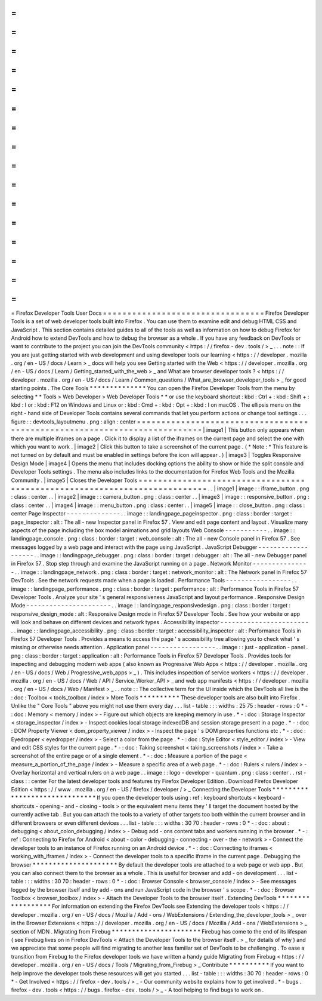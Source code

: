 =
=
=
=
=
=
=
=
=
=
=
=
=
=
=
=
=
=
=
=
=
=
=
=
=
=
=
=
=
=
=
=
=
Firefox
Developer
Tools
User
Docs
=
=
=
=
=
=
=
=
=
=
=
=
=
=
=
=
=
=
=
=
=
=
=
=
=
=
=
=
=
=
=
=
=
Firefox
Developer
Tools
is
a
set
of
web
developer
tools
built
into
Firefox
.
You
can
use
them
to
examine
edit
and
debug
HTML
CSS
and
JavaScript
.
This
section
contains
detailed
guides
to
all
of
the
tools
as
well
as
information
on
how
to
debug
Firefox
for
Android
how
to
extend
DevTools
and
how
to
debug
the
browser
as
a
whole
.
If
you
have
any
feedback
on
DevTools
or
want
to
contribute
to
the
project
you
can
join
the
DevTools
community
<
https
:
/
/
firefox
-
dev
.
tools
/
>
_
.
.
.
note
:
:
If
you
are
just
getting
started
with
web
development
and
using
developer
tools
our
learning
<
https
:
/
/
developer
.
mozilla
.
org
/
en
-
US
/
docs
/
Learn
>
_
docs
will
help
you
see
Getting
started
with
the
Web
<
https
:
/
/
developer
.
mozilla
.
org
/
en
-
US
/
docs
/
Learn
/
Getting_started_with_the_web
>
_
and
What
are
browser
developer
tools
?
<
https
:
/
/
developer
.
mozilla
.
org
/
en
-
US
/
docs
/
Learn
/
Common_questions
/
What_are_browser_developer_tools
>
_
for
good
starting
points
.
The
Core
Tools
*
*
*
*
*
*
*
*
*
*
*
*
*
*
You
can
open
the
Firefox
Developer
Tools
from
the
menu
by
selecting
*
*
Tools
>
Web
Developer
>
Web
Developer
Tools
*
*
or
use
the
keyboard
shortcut
:
kbd
:
Ctrl
+
:
kbd
:
Shift
+
:
kbd
:
I
or
:
kbd
:
F12
on
Windows
and
Linux
or
:
kbd
:
Cmd
+
:
kbd
:
Opt
+
:
kbd
:
I
on
macOS
.
The
ellipsis
menu
on
the
right
-
hand
side
of
Developer
Tools
contains
several
commands
that
let
you
perform
actions
or
change
tool
settings
.
.
.
figure
:
:
devtools_layoutmenu
.
png
:
align
:
center
=
=
=
=
=
=
=
=
=
=
=
=
=
=
=
=
=
=
=
=
=
=
=
=
=
=
=
=
=
=
=
=
=
=
=
=
=
=
=
=
=
=
=
=
=
=
=
=
=
=
=
=
=
=
=
=
=
=
=
=
=
=
=
=
=
=
=
=
=
=
=
=
=
=
|
image1
|
This
button
only
appears
when
there
are
multiple
iframes
on
a
page
.
Click
it
to
display
a
list
of
the
iframes
on
the
current
page
and
select
the
one
with
which
you
want
to
work
.
|
image2
|
Click
this
button
to
take
a
screenshot
of
the
current
page
.
(
*
Note
:
*
This
feature
is
not
turned
on
by
default
and
must
be
enabled
in
settings
before
the
icon
will
appear
.
)
|
image3
|
Toggles
Responsive
Design
Mode
|
image4
|
Opens
the
menu
that
includes
docking
options
the
ability
to
show
or
hide
the
split
console
and
Developer
Tools
settings
.
The
menu
also
includes
links
to
the
documentation
for
Firefox
Web
Tools
and
the
Mozilla
Community
.
|
image5
|
Closes
the
Developer
Tools
=
=
=
=
=
=
=
=
=
=
=
=
=
=
=
=
=
=
=
=
=
=
=
=
=
=
=
=
=
=
=
=
=
=
=
=
=
=
=
=
=
=
=
=
=
=
=
=
=
=
=
=
=
=
=
=
=
=
=
=
=
=
=
=
=
=
=
=
=
=
=
=
=
=
.
.
|
image1
|
image
:
:
iframe_button
.
png
:
class
:
center
.
.
|
image2
|
image
:
:
camera_button
.
png
:
class
:
center
.
.
|
image3
|
image
:
:
responsive_button
.
png
:
class
:
center
.
.
|
image4
|
image
:
:
menu_button
.
png
:
class
:
center
.
.
|
image5
|
image
:
:
close_button
.
png
:
class
:
center
Page
Inspector
-
-
-
-
-
-
-
-
-
-
-
-
-
-
.
.
image
:
:
landingpage_pageinspector
.
png
:
class
:
border
:
target
:
page_inspector
:
alt
:
The
all
-
new
Inspector
panel
in
Firefox
57
.
View
and
edit
page
content
and
layout
.
Visualize
many
aspects
of
the
page
including
the
box
model
animations
and
grid
layouts
Web
Console
-
-
-
-
-
-
-
-
-
-
-
.
.
image
:
:
landingpage_console
.
png
:
class
:
border
:
target
:
web_console
:
alt
:
The
all
-
new
Console
panel
in
Firefox
57
.
See
messages
logged
by
a
web
page
and
interact
with
the
page
using
JavaScript
.
JavaScript
Debugger
-
-
-
-
-
-
-
-
-
-
-
-
-
-
-
-
-
-
-
.
.
image
:
:
landingpage_debugger
.
png
:
class
:
border
:
target
:
debugger
:
alt
:
The
all
-
new
Debugger
panel
in
Firefox
57
.
Stop
step
through
and
examine
the
JavaScript
running
on
a
page
.
Network
Monitor
-
-
-
-
-
-
-
-
-
-
-
-
-
-
-
.
.
image
:
:
landingpage_network
.
png
:
class
:
border
:
target
:
network_monitor
:
alt
:
The
Network
panel
in
Firefox
57
DevTools
.
See
the
network
requests
made
when
a
page
is
loaded
.
Performance
Tools
-
-
-
-
-
-
-
-
-
-
-
-
-
-
-
-
-
.
.
image
:
:
landingpage_performance
.
png
:
class
:
border
:
target
:
performance
:
alt
:
Performance
Tools
in
Firefox
57
Developer
Tools
.
Analyze
your
site
'
s
general
responsiveness
JavaScript
and
layout
performance
.
Responsive
Design
Mode
-
-
-
-
-
-
-
-
-
-
-
-
-
-
-
-
-
-
-
-
-
-
.
.
image
:
:
landingpage_responsivedesign
.
png
:
class
:
border
:
target
:
responsive_design_mode
:
alt
:
Responsive
Design
mode
in
Firefox
57
Developer
Tools
.
See
how
your
website
or
app
will
look
and
behave
on
different
devices
and
network
types
.
Accessibility
inspector
-
-
-
-
-
-
-
-
-
-
-
-
-
-
-
-
-
-
-
-
-
-
-
.
.
image
:
:
landingpage_accessibility
.
png
:
class
:
border
:
target
:
accessibility_inspector
:
alt
:
Performance
Tools
in
Firefox
57
Developer
Tools
.
Provides
a
means
to
access
the
page
'
s
accessibility
tree
allowing
you
to
check
what
'
s
missing
or
otherwise
needs
attention
.
Application
panel
-
-
-
-
-
-
-
-
-
-
-
-
-
-
-
-
-
.
.
image
:
:
just
-
application
-
panel
.
png
:
class
:
border
:
target
:
application
:
alt
:
Performance
Tools
in
Firefox
57
Developer
Tools
.
Provides
tools
for
inspecting
and
debugging
modern
web
apps
(
also
known
as
Progressive
Web
Apps
<
https
:
/
/
developer
.
mozilla
.
org
/
en
-
US
/
docs
/
Web
/
Progressive_web_apps
>
_
)
.
This
includes
inspection
of
service
workers
<
https
:
/
/
developer
.
mozilla
.
org
/
en
-
US
/
docs
/
Web
/
API
/
Service_Worker_API
>
_
and
web
app
manifests
<
https
:
/
/
developer
.
mozilla
.
org
/
en
-
US
/
docs
/
Web
/
Manifest
>
_
.
.
note
:
:
The
collective
term
for
the
UI
inside
which
the
DevTools
all
live
is
the
:
doc
:
Toolbox
<
tools_toolbox
/
index
>
More
Tools
*
*
*
*
*
*
*
*
*
*
These
developer
tools
are
also
built
into
Firefox
.
Unlike
the
"
Core
Tools
"
above
you
might
not
use
them
every
day
.
.
.
list
-
table
:
:
:
widths
:
25
75
:
header
-
rows
:
0
*
-
:
doc
:
Memory
<
memory
/
index
>
-
Figure
out
which
objects
are
keeping
memory
in
use
.
*
-
:
doc
:
Storage
Inspector
<
storage_inspector
/
index
>
-
Inspect
cookies
local
storage
indexedDB
and
session
storage
present
in
a
page
.
*
-
:
doc
:
DOM
Property
Viewer
<
dom_property_viewer
/
index
>
-
Inspect
the
page
'
s
DOM
properties
functions
etc
.
*
-
:
doc
:
Eyedropper
<
eyedropper
/
index
>
-
Select
a
color
from
the
page
.
*
-
:
doc
:
Style
Editor
<
style_editor
/
index
>
-
View
and
edit
CSS
styles
for
the
current
page
.
*
-
:
doc
:
Taking
screenshot
<
taking_screenshots
/
index
>
-
Take
a
screenshot
of
the
entire
page
or
of
a
single
element
.
*
-
:
doc
:
Measure
a
portion
of
the
page
<
measure_a_portion_of_the_page
/
index
>
-
Measure
a
specific
area
of
a
web
page
.
*
-
:
doc
:
Rulers
<
rulers
/
index
>
-
Overlay
horizontal
and
vertical
rulers
on
a
web
page
.
.
image
:
:
logo
-
developer
-
quantum
.
png
:
class
:
center
.
.
rst
-
class
:
:
center
For
the
latest
developer
tools
and
features
try
Firefox
Developer
Edition
.
Download
Firefox
Developer
Edition
<
https
:
/
/
www
.
mozilla
.
org
/
en
-
US
/
firefox
/
developer
/
>
_
Connecting
the
Developer
Tools
*
*
*
*
*
*
*
*
*
*
*
*
*
*
*
*
*
*
*
*
*
*
*
*
*
*
*
*
*
*
If
you
open
the
developer
tools
using
:
ref
:
keyboard
shortcuts
<
keyboard
-
shortcuts
-
opening
-
and
-
closing
-
tools
>
or
the
equivalent
menu
items
they
'
ll
target
the
document
hosted
by
the
currently
active
tab
.
But
you
can
attach
the
tools
to
a
variety
of
other
targets
too
both
within
the
current
browser
and
in
different
browsers
or
even
different
devices
.
.
.
list
-
table
:
:
:
widths
:
30
70
:
header
-
rows
:
0
*
-
:
doc
:
about
:
debugging
<
about_colon_debugging
/
index
>
-
Debug
add
-
ons
content
tabs
and
workers
running
in
the
browser
.
*
-
:
ref
:
Connecting
to
Firefox
for
Android
<
about
-
color
-
debugging
-
connecting
-
over
-
the
-
network
>
-
Connect
the
developer
tools
to
an
instance
of
Firefox
running
on
an
Android
device
.
*
-
:
doc
:
Connecting
to
iframes
<
working_with_iframes
/
index
>
-
Connect
the
developer
tools
to
a
specific
iframe
in
the
current
page
.
Debugging
the
browser
*
*
*
*
*
*
*
*
*
*
*
*
*
*
*
*
*
*
*
*
*
By
default
the
developer
tools
are
attached
to
a
web
page
or
web
app
.
But
you
can
also
connect
them
to
the
browser
as
a
whole
.
This
is
useful
for
browser
and
add
-
on
development
.
.
.
list
-
table
:
:
:
widths
:
30
70
:
header
-
rows
:
0
*
-
:
doc
:
Browser
Console
<
browser_console
/
index
>
-
See
messages
logged
by
the
browser
itself
and
by
add
-
ons
and
run
JavaScript
code
in
the
browser
'
s
scope
.
*
-
:
doc
:
Browser
Toolbox
<
browser_toolbox
/
index
>
-
Attach
the
Developer
Tools
to
the
browser
itself
.
Extending
DevTools
*
*
*
*
*
*
*
*
*
*
*
*
*
*
*
*
*
*
For
information
on
extending
the
Firefox
DevTools
see
Extending
the
developer
tools
<
https
:
/
/
developer
.
mozilla
.
org
/
en
-
US
/
docs
/
Mozilla
/
Add
-
ons
/
WebExtensions
/
Extending_the_developer_tools
>
_
over
in
the
Browser
Extensions
<
https
:
/
/
developer
.
mozilla
.
org
/
en
-
US
/
docs
/
Mozilla
/
Add
-
ons
/
WebExtensions
>
_
section
of
MDN
.
Migrating
from
Firebug
*
*
*
*
*
*
*
*
*
*
*
*
*
*
*
*
*
*
*
*
*
*
Firebug
has
come
to
the
end
of
its
lifespan
(
see
Firebug
lives
on
in
Firefox
DevTools
<
Attach
the
Developer
Tools
to
the
browser
itself
.
>
_
for
details
of
why
)
and
we
appreciate
that
some
people
will
find
migrating
to
another
less
familiar
set
of
DevTools
to
be
challenging
.
To
ease
a
transition
from
Firebug
to
the
Firefox
developer
tools
we
have
written
a
handy
guide
Migrating
from
Firebug
<
https
:
/
/
developer
.
mozilla
.
org
/
en
-
US
/
docs
/
Tools
/
Migrating_from_Firebug
>
_
Contribute
*
*
*
*
*
*
*
*
*
*
If
you
want
to
help
improve
the
developer
tools
these
resources
will
get
you
started
.
.
.
list
-
table
:
:
:
widths
:
30
70
:
header
-
rows
:
0
*
-
Get
Involved
<
https
:
/
/
firefox
-
dev
.
tools
/
>
_
-
Our
community
website
explains
how
to
get
involved
.
*
-
bugs
.
firefox
-
dev
.
tools
<
https
:
/
/
bugs
.
firefox
-
dev
.
tools
/
>
_
-
A
tool
helping
to
find
bugs
to
work
on
.
